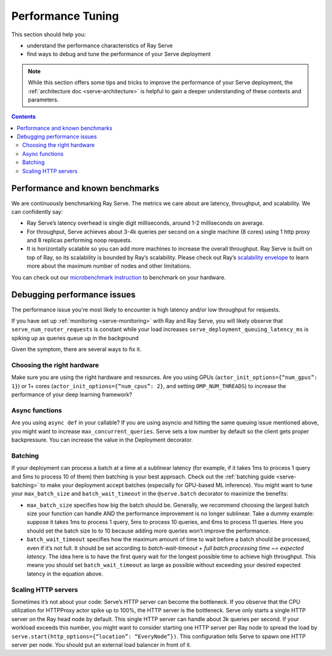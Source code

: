 Performance Tuning
==================

This section should help you:

- understand the performance characteristics of Ray Serve
- find ways to debug and tune the performance of your Serve deployment

.. note::
    While this section offers some tips and tricks to improve the performance of your Serve deployment,
    the :ref:`architecture doc <serve-architecture>` is helpful to gain a deeper understanding of these contexts and parameters.

.. contents::

Performance and known benchmarks
--------------------------------
We are continuously benchmarking Ray Serve. The metrics we care about are latency, throughput, and scalability. We can confidently say:

- Ray Serve’s latency overhead is single digit milliseconds, around 1-2 milliseconds on average.
- For throughput, Serve achieves about 3-4k queries per second on a single machine (8 cores) using 1 http proxy and 8 replicas performing noop requests.
- It is horizontally scalable so you can add more machines to increase the overall throughput. Ray Serve is built on top of Ray, 
  so its scalability is bounded by Ray’s scalability. Please check out Ray’s `scalability envelope <https://github.com/ray-project/ray/blob/master/release/benchmarks/README.md>`_
  to learn more about the maximum number of nodes and other limitations.

You can check out our `microbenchmark instruction <https://github.com/ray-project/ray/blob/master/python/ray/serve/benchmarks/README.md>`_
to benchmark on your hardware.

Debugging performance issues
----------------------------
The performance issue you're most likely to encounter is high latency and/or low throughput for requests.

If you have set up :ref:`monitoring <serve-monitoring>` with Ray and Ray Serve, you will likely observe that
``serve_num_router_requests`` is constant while your load increases
``serve_deployment_queuing_latency_ms`` is spiking up as queries queue up in the background

Given the symptom, there are several ways to fix it.

Choosing the right hardware
^^^^^^^^^^^^^^^^^^^^^^^^^^^
Make sure you are using the right hardware and resources. 
Are you using GPUs (``actor_init_options={“num_gpus”: 1}``) or 1+ cores (``actor_init_options={“num_cpus”: 2}``, and setting ``OMP_NUM_THREADS``)
to increase the performance of your deep learning framework?

Async functions
^^^^^^^^^^^^^^^
Are you using ``async def`` in your callable? If you are using asyncio and
hitting the same queuing issue mentioned above, you might want to increase 
``max_concurrent_queries``. Serve sets a low number by default so the client gets 
proper backpressure. You can increase the value in the Deployment decorator.

Batching
^^^^^^^^
If your deployment can process a batch at a time at a sublinear latency 
(for example, if it takes 1ms to process 1 query and 5ms to process 10 of them) 
then batching is your best approach. Check out the :ref:`batching guide <serve-batching>` to 
make your deployment accept batches (especially for GPU-based ML inference). You might want to tune your ``max_batch_size`` and ``batch_wait_timeout`` in the ``@serve.batch`` decorator to maximize the benefits:

- ``max_batch_size`` specifies how big the batch should be. Generally, 
  we recommend choosing the largest batch size your function can handle 
  AND the performance improvement is no longer sublinear. Take a dummy 
  example: suppose it takes 1ms to process 1 query, 5ms to process 10 queries,
  and 6ms to process 11 queries. Here you should set the batch size to to 10 
  because adding more queries won’t improve the performance.
- ``batch_wait_timeout`` specifies how the maximum amount of time to wait before
  a batch should be processed, even if it’s not full.  It should be set according 
  to `batch-wait-timeout + full batch processing time ~= expected latency`. The idea 
  here is to have the first query wait for the longest possible time to achieve high throughput.  
  This means you should set ``batch_wait_timeout`` as large as possible without exceeding your desired expected latency in the equation above.

Scaling HTTP servers
^^^^^^^^^^^^^^^^^^^^
Sometimes it’s not about your code: Serve’s HTTP server can become the bottleneck.
If you observe that the CPU utilization for HTTPProxy actor spike up to 100%, the HTTP server is the bottleneck.
Serve only starts a single HTTP server on the Ray head node by default. 
This single HTTP server can handle about 3k queries per second. 
If your workload exceeds this number, you might want to consider starting one
HTTP server per Ray node to spread the load by ``serve.start(http_options={“location”: “EveryNode”})``.
This configuration tells Serve to spawn one HTTP server per node. 
You should put an external load balancer in front of it.
